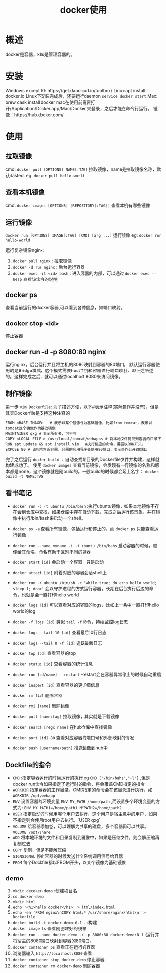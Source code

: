 #+TITLE: docker使用
* 概述
docker是容器，k8s是管理容器的。
* 安装
Windows except 10: https://get.daocloud.io/toolbox/
Linux:apt install docker.io 
Linux下安装完成后，还要运行daemon =service docker start= 
Max: brew cask install docker
mac在使用前需要打开/Application/Docker.app/Mac/Docker 来登录，之后才能在命令行运行。
镜像：https://hub.docker.com/
* 使用
** 拉取镜像
cmd: =docker pull [OPTIONS] NAME[:TAG]= 
拉取镜像，name是拉取镜像名称，默认:lasted.
eg:  =docker pull hello-world= 

** 查看本机镜像
cmd: =docker images [OPTIONS] [REPOSITORY[:TAG]]=
查看本机有哪些镜像  

** 运行镜像
=docker run [OPTIONS] IMAGE[:TAG] [CMD] [arg ...]=
运行镜像
eg: =docker run hello-world= 

运行复杂镜像nginx:
1. =docker pull nginx= : 拉取镜像
2. =docker -d run nginx= : 后台运行容器
3. =docker exec -it <id> bash= : 进入容器的内部，可以通过 =docker exec --help= 查看该命令的说明

** docker ps
查看当前运行的docker容器,可以看到各种信息，如端口映射。

** docker stop <id>
停止容器
** docker run -d -p 8080:80 nginx
运行nginx，后台运行并且将主机的8080映射到容器的80端口。
默认运行容器使用的是Bridge模式，这个模式需要host主机和容器进行端口映射，即上述所述的。这样完成之后，就可以通过localhost:8080来访问镜像。

** 制作镜像
第一步 =vim Dockerfile=:
为了描述方便，以下#表示注释(实际操作并没有)，但是其实Dockerfile是支持这种注释的
#+BEGIN_SRC docker
FROM <BASE-IMAGE>   # 表示以某个镜像作为基础镜像，比如from tomcat，表示以tomcat这个镜像作为基础镜像
MAINTAINER qxg # 表示所有者，可不写
COPY <LOCAL FILE > /usr/local/tomcat/webapps # 将本地文件拷贝到容器的目录下
RUN apt update && apt install vim   #执行相应的命令，需要以RUN开头，
EXPOSE 80 # 该指令告诉容器，容器的应用程序会使用80端口，表示向外公开80端口
#+END_SRC
完了之后运行 =docker build .= 自动查找某目录的Dockerfile文件并构建，这样就构建成功了。
使用 =docker images= 查看当前镜像，会发现有一行镜像的名称和版本都是none，这个镜像就是刚build的。一般build的时候都会起上名字： =docker build -t NAME:TAG=
  
** 看书笔记
- =docker run -i -t ubuntu /bin/bash= :执行ubuntu镜像，如果本地镜像不存在会到仓库中查找，如果仓库中存在自动下载，完成之后运行该景象，并在镜像中执行/bin/bash来启动一个shell。
- =docker ps -a= 查看所有镜像，包括运行和停止的，而 =docker ps= 只能查看运行镜像
- =docker run --name myname -i -t ubuntu /bin/bahs= 启动容器的时候，顺便给其命名，命名有助于区别不同的容器
- =docker start [id]= 会启动一个容器，只是启动
- =docker attach [id]= 附着对应的容器会话shell上
- =docker run -d ubuntu /bin/sh -c "while true; do echo hello world; sleep 1; done"= 会以守护进程的方式运行容器，长期在后台执行后边的命令，也就是会一直打印hello world
- =docker logs [id]= 可以查看对应的容器的logs，比如上一条中一直打印hello world的log
- =docker -f logs [id]= 类似 =tail -f= 命令，持续监控log日志
- =docker logs --tail 10 [id]= 查看最后10行日志
- =docker logs --tail 0 -f [id]= 追踪最新日志
- =docker top [id]= 查看容器的top
- =docker status [id]= 查看容器的统计信息
- =docker run [id/name] --restart=  --restart会在容器异常停止的时候自动重启
- =docker inspect [id]= 查看容器的更详细信息
- =docker rm [id]= 删除容器
- =docker rmi [name]= 删除镜像
- =docker pull [name:tag]= 拉取镜像，其实就是下载镜像
- =docker search [regx name]= 在hub仓库中查找镜像
- =docker port [id] 80= 查看对应容器的端口号和外部映射的情况

- =docker push [username/path]=  推送镜像到hub中

** Dockfile的指令
- =CMD= :指定容器运行的时候运行的执行,eg =CMD ["/bin/bahs","-l"]= ,但是docker run命令如果指定了运行时的指令，将会覆盖CMD指定的指令
- =WORKDIR=  指定容器的工作目录，CMD指定的命令会在该目录进行执行，如 =WORKDIR /opt/webapp=
- =ENV= 设置容器的环境变量 =ENV MY_PATH /home/path= ,而设置多个环境变量的方式为: =ENV MY_PATH1=/home/path1 MYPATH2=/home/path2=
- =USER= 指定启动的时候用哪个用户去执行，这个用户是宿主机中的用户，如果不指定则会使用root用户去执行。`USER qxg`
- =VOLUME= 给容器添加卷，可以理解为共享的磁盘，多个容器间可以共享。 =VOLUME /opt/share= 
- =ADD=  将本地环境的文件和目录复制到镜像中，如果是压缩文件，则会解压缩再复制过去
- =COPY=  复制，但是不能解压缩
- =SIGNSIGNAL= 停止容器的时候发送什么系统调用信号给容器
- =FROM= 每个Dockfile都以FROM开头，以某个镜像为基础镜像
** demo
1. =mkdir decoker-demo= :创建项目名
2. =cd docker-demo= 
3. =mkdir html=
4. =echo '<h1>hello docker</h1>' > html/index.html= 
5. =echo -en 'FROM nginx\nCOPY html/* /usr/share/nginx/html\n' > Dockerfile=
6. =docker build -t docker-demo:0.1 .= :构建
7. =docker image ls= 查看刚创建好的镜像
8. =docker run --name docker-demo -d -p 8080:80 docker-demo:0.1= :运行并将宿主的8080端口映射到容器的80端口。
9. =docker container ps= 查看正在运行的容器
10. 浏览器输入 =http://localhost:8080= 查看
11. =docker container stop docker-demo= 停止容器
12. =docker container rm docker-demo= 删除容器

